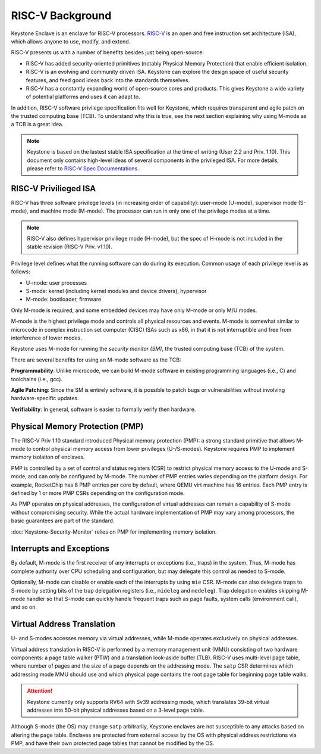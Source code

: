 RISC-V Background
===================================

Keystone Enclave is an enclave for RISC-V processors.
`RISC-V <https://riscv.org>`_ is an open and free instruction set architecture (ISA), which allows anyone to use, modify, and extend.

RISC-V presents us with a number of benefits besides just being open-source:

* RISC-V has added security-oriented primitives (notably Physical Memory Protection) that enable efficient isolation.

* RISC-V is an evolving and community driven ISA. Keystone can explore the design space of useful 
  security features, and feed good ideas back into the standards themselves.

* RISC-V has a constantly expanding world of open-source cores and products. This gives Keystone a
  wide variety of potential platforms and uses it can adapt to.

In addition, RISC-V software privilege specification fits well for Keystone, which requires transparent and agile patch on the trusted computing base (TCB).
To understand why this is true, see the next section explaining why using M-mode as a TCB is a great idea.

.. note::

  Keystone is based on the lastest stable ISA specification at the time of writing (User 2.2 and Priv. 1.10).
  This document only contains high-level ideas of several components in the privileged ISA.
  For more details, please refer to `RISC-V Spec Documentations <https://riscv.org/specifications/>`_.

RISC-V Privilieged ISA
-----------------------------------

RISC-V has three software privilege levels (in increasing order of capability): user-mode (U-mode), supervisor mode (S-mode), and machine mode (M-mode).
The processor can run in only one of the privilege modes at a time.

.. note::

  RISC-V also defines hypervisor priviliege mode (H-mode), but the spec of H-mode is not included in the stable revision (RISC-V Priv. v1.10).

Privilege level defines what the running software can do during its execution.
Common usage of each privilege level is as follows:

* U-mode: user processes
* S-mode: kernel (including kernel modules and device drivers), hypervisor
* M-mode: bootloader, firmware


Only M-mode is required, and some embedded devices may have only M-mode or only M/U modes.

M-mode is the highest privilege mode and controls all physical resources and events.
M-mode is somewhat similar to microcode in complex instruction set computer (CISC) ISAs such as x86,
in that it is not interruptible and free from interference of lower modes.

Keystone uses M-mode for running the *security monitor (SM)*, the trusted computing base (TCB) of the system.

There are several benefits for using an M-mode software as the TCB:

**Programmability**:
Unlike microcode, we can build M-mode software in existing programming languages (i.e., C) and toolchains (i.e., gcc).

**Agile Patching**:
Since the SM is entirely software, it is possible to patch bugs or vulnerabilities without involving hardware-specific updates.

**Verifiability**:
In general, software is easier to formally verify then hardware.

Physical Memory Protection (PMP)
-----------------------------------

The RISC-V Priv 1.10 standard introduced Physical memory protection
(PMP): a strong standard primitive that allows M-mode to control
physical memory access from lower privileges (U-/S-modes). Keystone
requires PMP to implement memory isolation of enclaves.

PMP is controlled by a set of control and status registers (CSR) to
restrict physical memory access to the U-mode and S-mode, and can only
be configured by M-mode. The number of PMP entries varies depending on
the platform design. For example, RocketChip has 8 PMP entries per
core by default, where QEMU virt machine has 16 entries. Each PMP
entry is defined by 1 or more PMP CSRs depending on the configuration
mode.

As PMP operates on physical addresses, the configuration of virtual
addresses can remain a capability of S-mode without compromising
security. While the actual hardware implementation of PMP may vary
among processors, the basic guarantees are part of the standard.


:doc:`Keystone-Security-Monitor` relies on PMP for implementing memory isolation.

Interrupts and Exceptions
----------------------------------


By default, M-mode is the first receiver of any interrupts or
exceptions (i.e., traps) in the system.  Thus, M-mode has complete
authority over CPU scheduling and configuration, but may delegate this
control as needed to S-mode.

Optionally, M-mode can disable or enable each of the interrupts by using ``mie`` CSR.
M-mode can also delegate traps to S-mode by setting bits of the trap delegation registers (i.e., ``mideleg``
and ``medeleg``).
Trap delegation enables skipping M-mode handler so that S-mode can quickly handle frequent traps
such as page faults, system calls (environment call), and so on.

Virtual Address Translation
----------------------------------

U- and S-modes accesses memory via virtual addresses, while M-mode operates exclusively on physical addresses.

Virtual address translation in RISC-V is performed by a memory
management unit (MMU) consisting of two hardware components: a page
table walker (PTW) and a translation look-aside buffer (TLB).
RISC-V uses multi-level page table, where number of pages and the size of a page depends on the
addressing mode.
The ``satp`` CSR determines which addressing mode MMU should use and which physical page contains the
root page table for beginning page table walks.

.. attention::

  Keystone currently only supports RV64 with Sv39 addressing mode, which translates 39-bit virtual addresses into
  50-bit physical addresses based on a 3-level page table.

Although S-mode (the OS) may change ``satp`` arbitrarily, Keystone
enclaves are not susceptible to any attacks based on altering the page
table.  Enclaves are protected from external access by the OS with
physical address restrictions via PMP, and have their own protected
page tables that cannot be modified by the OS.
